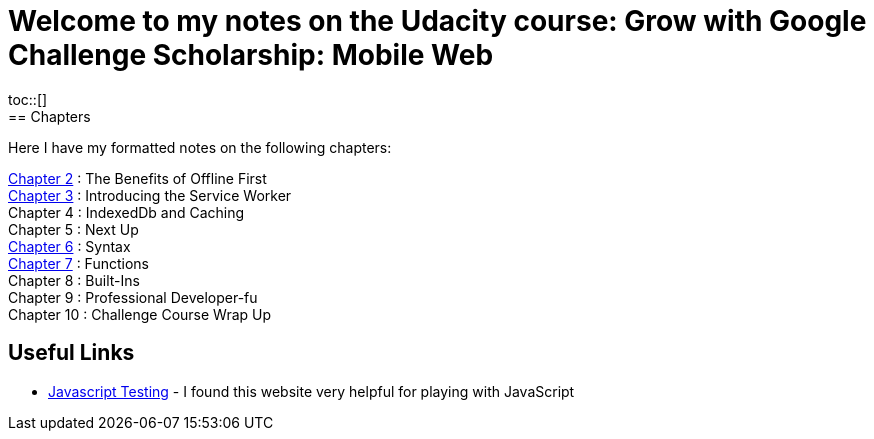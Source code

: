 :library: Asciidoctor
:toc:
:toc-placement!:

= Welcome to my notes on the Udacity course: Grow with Google Challenge Scholarship: Mobile Web
toc::[]
== Chapters
Here I have my formatted notes on the following chapters: 

link:ch2.asciidoc[Chapter 2] : The Benefits of Offline First +
link:ch3.asciidoc[Chapter 3] : Introducing the Service Worker +
Chapter 4 : IndexedDb and Caching +
Chapter 5 : Next Up +
link:ch6.asciidoc[Chapter 6] : Syntax +
link:ch7.asciidoc[Chapter 7] : Functions + 
Chapter 8 : Built-Ins + 
Chapter 9 : Professional Developer-fu +
Chapter 10 : Challenge Course Wrap Up

== Useful Links

* link:https://repl.it/repls/SimplisticInfatuatedRoutine[Javascript Testing] - I found this website very helpful for playing with JavaScript